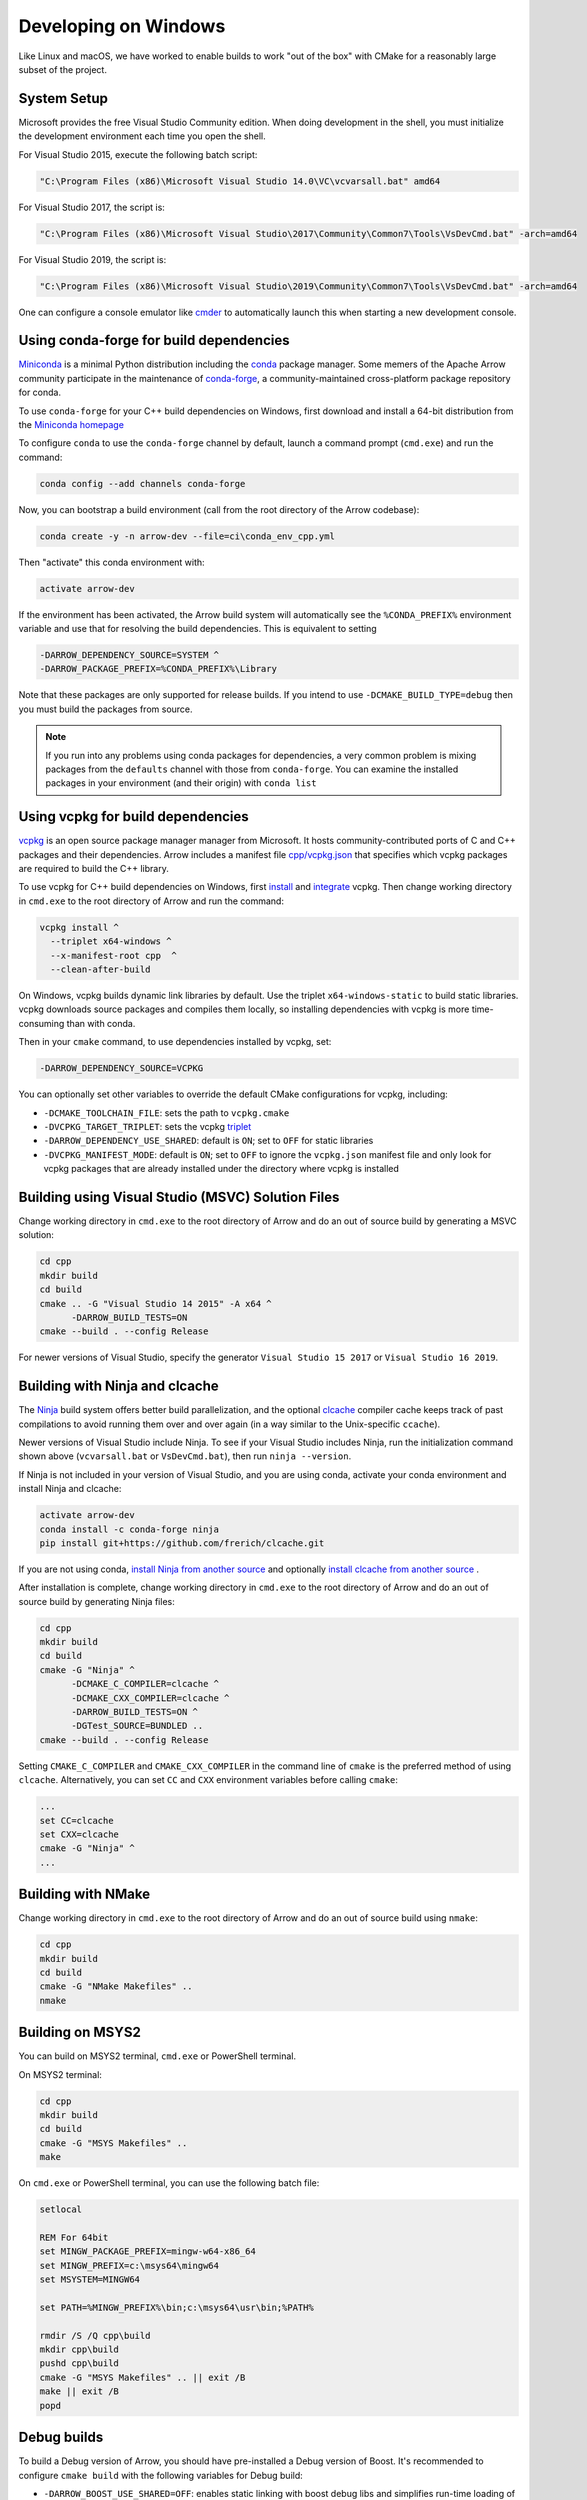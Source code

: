 .. Licensed to the Apache Software Foundation (ASF) under one
.. or more contributor license agreements.  See the NOTICE file
.. distributed with this work for additional information
.. regarding copyright ownership.  The ASF licenses this file
.. to you under the Apache License, Version 2.0 (the
.. "License"); you may not use this file except in compliance
.. with the License.  You may obtain a copy of the License at

..   http://www.apache.org/licenses/LICENSE-2.0

.. Unless required by applicable law or agreed to in writing,
.. software distributed under the License is distributed on an
.. "AS IS" BASIS, WITHOUT WARRANTIES OR CONDITIONS OF ANY
.. KIND, either express or implied.  See the License for the
.. specific language governing permissions and limitations
.. under the License.

.. _developers-cpp-windows:

=====================
Developing on Windows
=====================

Like Linux and macOS, we have worked to enable builds to work "out of the box"
with CMake for a reasonably large subset of the project.

System Setup
============

Microsoft provides the free Visual Studio Community edition. When doing
development in the shell, you must initialize the development environment
each time you open the shell.

For Visual Studio 2015, execute the following batch script:

.. code-block:: shell

   "C:\Program Files (x86)\Microsoft Visual Studio 14.0\VC\vcvarsall.bat" amd64

For Visual Studio 2017, the script is:

.. code-block:: shell

   "C:\Program Files (x86)\Microsoft Visual Studio\2017\Community\Common7\Tools\VsDevCmd.bat" -arch=amd64

For Visual Studio 2019, the script is:

.. code-block:: shell

  "C:\Program Files (x86)\Microsoft Visual Studio\2019\Community\Common7\Tools\VsDevCmd.bat" -arch=amd64

One can configure a console emulator like `cmder <https://cmder.net/>`_ to
automatically launch this when starting a new development console.

Using conda-forge for build dependencies
========================================

`Miniconda <https://conda.io/miniconda.html>`_ is a minimal Python distribution
including the `conda <https://conda.io>`_ package manager. Some memers of the
Apache Arrow community participate in the maintenance of `conda-forge
<https://conda-forge.org/>`_, a community-maintained cross-platform package
repository for conda.

To use ``conda-forge`` for your C++ build dependencies on Windows, first
download and install a 64-bit distribution from the `Miniconda homepage
<https://conda.io/miniconda.html>`_

To configure ``conda`` to use the ``conda-forge`` channel by default, launch a
command prompt (``cmd.exe``) and run the command:

.. code-block:: shell

   conda config --add channels conda-forge

Now, you can bootstrap a build environment (call from the root directory of the
Arrow codebase):

.. code-block:: shell

   conda create -y -n arrow-dev --file=ci\conda_env_cpp.yml

Then "activate" this conda environment with:

.. code-block:: shell

   activate arrow-dev

If the environment has been activated, the Arrow build system will
automatically see the ``%CONDA_PREFIX%`` environment variable and use that for
resolving the build dependencies. This is equivalent to setting

.. code-block:: shell

   -DARROW_DEPENDENCY_SOURCE=SYSTEM ^
   -DARROW_PACKAGE_PREFIX=%CONDA_PREFIX%\Library

Note that these packages are only supported for release builds. If you intend
to use ``-DCMAKE_BUILD_TYPE=debug`` then you must build the packages from
source.

.. note::

   If you run into any problems using conda packages for dependencies, a very
   common problem is mixing packages from the ``defaults`` channel with those
   from ``conda-forge``. You can examine the installed packages in your
   environment (and their origin) with ``conda list``

Using vcpkg for build dependencies
========================================

`vcpkg <https://github.com/microsoft/vcpkg>`_ is an open source package manager
manager from Microsoft. It hosts community-contributed ports of C and C++
packages and their dependencies. Arrow includes a manifest file `cpp/vcpkg.json
<https://github.com/apache/arrow/blob/master/cpp/vcpkg.json>`_ that specifies
which vcpkg packages are required to build the C++ library.

To use vcpkg for C++ build dependencies on Windows, first
`install <https://docs.microsoft.com/en-us/cpp/build/install-vcpkg>`_ and
`integrate <https://docs.microsoft.com/en-us/cpp/build/integrate-vcpkg>`_
vcpkg. Then change working directory in ``cmd.exe`` to the root directory
of Arrow and run the command:

.. code-block:: shell

   vcpkg install ^
     --triplet x64-windows ^
     --x-manifest-root cpp  ^
     --clean-after-build

On Windows, vcpkg builds dynamic link libraries by default. Use the triplet
``x64-windows-static`` to build static libraries. vcpkg downloads source 
packages and compiles them locally, so installing dependencies with vcpkg is
more time-consuming than with conda.

Then in your ``cmake`` command, to use dependencies installed by vcpkg, set:

.. code-block:: shell

   -DARROW_DEPENDENCY_SOURCE=VCPKG

You can optionally set other variables to override the default CMake
configurations for vcpkg, including:
   
* ``-DCMAKE_TOOLCHAIN_FILE``: sets the path to ``vcpkg.cmake``
* ``-DVCPKG_TARGET_TRIPLET``: sets the vcpkg 
  `triplet <https://github.com/microsoft/vcpkg/blob/master/docs/users/triplets.md>`_
* ``-DARROW_DEPENDENCY_USE_SHARED``: default is ``ON``; set to ``OFF`` for
  static libraries
* ``-DVCPKG_MANIFEST_MODE``: default is ``ON``; set to ``OFF`` to ignore the
  ``vcpkg.json`` manifest file and only look for vcpkg packages that are
  already installed under the directory where vcpkg is installed


Building using Visual Studio (MSVC) Solution Files
==================================================

Change working directory in ``cmd.exe`` to the root directory of Arrow and do
an out of source build by generating a MSVC solution:

.. code-block:: shell

   cd cpp
   mkdir build
   cd build
   cmake .. -G "Visual Studio 14 2015" -A x64 ^
         -DARROW_BUILD_TESTS=ON
   cmake --build . --config Release

For newer versions of Visual Studio, specify the generator
``Visual Studio 15 2017`` or ``Visual Studio 16 2019``.

Building with Ninja and clcache
===============================

The `Ninja <https://ninja-build.org/>`_ build system offers better build
parallelization, and the optional `clcache
<https://github.com/frerich/clcache/>`_ compiler cache keeps track of
past compilations to avoid running them over and over again (in a way similar
to the Unix-specific ``ccache``).

Newer versions of Visual Studio include Ninja. To see if your Visual Studio
includes Ninja, run the initialization command shown above (``vcvarsall.bat``
or ``VsDevCmd.bat``), then run ``ninja --version``.

If Ninja is not included in your version of Visual Studio, and you are using
conda, activate your conda environment and install Ninja and clcache:

.. code-block:: shell

   activate arrow-dev
   conda install -c conda-forge ninja
   pip install git+https://github.com/frerich/clcache.git

If you are not using conda,
`install Ninja from another source <https://github.com/ninja-build/ninja/wiki/Pre-built-Ninja-packages>`_
and optionally
`install clcache from another source <https://github.com/frerich/clcache/wiki/Installation>`_
.

After installation is complete, change working directory in ``cmd.exe`` to the root directory of Arrow and
do an out of source build by generating Ninja files:

.. code-block:: shell

   cd cpp
   mkdir build
   cd build
   cmake -G "Ninja" ^
         -DCMAKE_C_COMPILER=clcache ^
         -DCMAKE_CXX_COMPILER=clcache ^
         -DARROW_BUILD_TESTS=ON ^
         -DGTest_SOURCE=BUNDLED ..
   cmake --build . --config Release

Setting ``CMAKE_C_COMPILER`` and ``CMAKE_CXX_COMPILER`` in the command line
of ``cmake`` is the preferred method of using ``clcache``. Alternatively, you
can set ``CC`` and ``CXX`` environment variables before calling ``cmake``:

.. code-block:: shell

   ...
   set CC=clcache
   set CXX=clcache
   cmake -G "Ninja" ^
   ...



Building with NMake
===================

Change working directory in ``cmd.exe`` to the root directory of Arrow and
do an out of source build using ``nmake``:

.. code-block:: shell

   cd cpp
   mkdir build
   cd build
   cmake -G "NMake Makefiles" ..
   nmake

Building on MSYS2
=================

You can build on MSYS2 terminal, ``cmd.exe`` or PowerShell terminal.

On MSYS2 terminal:

.. code-block:: shell

   cd cpp
   mkdir build
   cd build
   cmake -G "MSYS Makefiles" ..
   make

On ``cmd.exe`` or PowerShell terminal, you can use the following batch
file:

.. code-block:: batch

   setlocal

   REM For 64bit
   set MINGW_PACKAGE_PREFIX=mingw-w64-x86_64
   set MINGW_PREFIX=c:\msys64\mingw64
   set MSYSTEM=MINGW64

   set PATH=%MINGW_PREFIX%\bin;c:\msys64\usr\bin;%PATH%

   rmdir /S /Q cpp\build
   mkdir cpp\build
   pushd cpp\build
   cmake -G "MSYS Makefiles" .. || exit /B
   make || exit /B
   popd

Debug builds
============

To build a Debug version of Arrow, you should have pre-installed a Debug
version of Boost. It's recommended to configure ``cmake build`` with the
following variables for Debug build:

* ``-DARROW_BOOST_USE_SHARED=OFF``: enables static linking with boost debug
  libs and simplifies run-time loading of 3rd parties
* ``-DBOOST_ROOT``: sets the root directory of boost libs. (Optional)
* ``-DBOOST_LIBRARYDIR``: sets the directory with boost lib files. (Optional)

The command line to build Arrow in Debug mode will look something like this:

.. code-block:: shell

   cd cpp
   mkdir build
   cd build
   cmake .. -G "Visual Studio 14 2015" -A x64 ^
         -DARROW_BOOST_USE_SHARED=OFF ^
         -DCMAKE_BUILD_TYPE=Debug ^
         -DBOOST_ROOT=C:/local/boost_1_63_0  ^
         -DBOOST_LIBRARYDIR=C:/local/boost_1_63_0/lib64-msvc-14.0
   cmake --build . --config Debug

Windows dependency resolution issues
====================================

Because Windows uses ``.lib`` files for both static and dynamic linking of
dependencies, the static library sometimes may be named something different
like ``%PACKAGE%_static.lib`` to distinguish itself. If you are statically
linking some dependencies, we provide some options

* ``-DBROTLI_MSVC_STATIC_LIB_SUFFIX=%BROTLI_SUFFIX%``
* ``-DSNAPPY_MSVC_STATIC_LIB_SUFFIX=%SNAPPY_SUFFIX%``
* ``-LZ4_MSVC_STATIC_LIB_SUFFIX=%LZ4_SUFFIX%``
* ``-ZSTD_MSVC_STATIC_LIB_SUFFIX=%ZSTD_SUFFIX%``

To get the latest build instructions, you can reference `ci/appveyor-built.bat
<https://github.com/apache/arrow/blob/master/ci/appveyor-cpp-build.bat>`_,
which is used by automated Appveyor builds.

Statically linking to Arrow on Windows
======================================

The Arrow headers on Windows static library builds (enabled by the CMake
option ``ARROW_BUILD_STATIC``) use the preprocessor macro ``ARROW_STATIC`` to
suppress dllimport/dllexport marking of symbols. Projects that statically link
against Arrow on Windows additionally need this definition. The Unix builds do
not use the macro.

Replicating Appveyor Builds
===========================

For people more familiar with linux development but need to replicate a failing
appveyor build, here are some rough notes from replicating the
``Static_Crt_Build`` (make unittest will probably still fail but many unit
tests can be made with there individual make targets).

1. Microsoft offers trial VMs for `Windows with Microsoft Visual Studio
   <https://developer.microsoft.com/en-us/windows/downloads/virtual-machines>`_.
   Download and install a version.
2. Run the VM and install `Git <https://git-scm.com/>`_, `CMake
   <https://cmake.org/>`_, and Miniconda or Anaconda (these instructions assume
   Anaconda). Also install the `"Build Tools for Visual Studio"
   <https://visualstudio.microsoft.com/downloads/#build-tools-for-visual-studio-2019>`_.
   Make sure to select the C++ toolchain in the installer wizard, and reboot
   after installation.
3. Download `pre-built Boost debug binaries
   <https://sourceforge.net/projects/boost/files/boost-binaries/>`_ and install
   it.

   Run this from an Anaconda/Miniconda command prompt (*not* PowerShell prompt),
   and make sure to run "vcvarsall.bat x64" first. The location of vcvarsall.bat
   will depend, it may be under a different path than commonly indicated,
   e.g. "``C:\Program Files (x86)\Microsoft Visual Studio\2019\BuildTools\VC\Auxiliary\Build\vcvarsall.bat``"
   with the 2019 build tools.

.. code-block:: shell

   cd $EXTRACT_BOOST_DIRECTORY
   .\bootstrap.bat
   @rem This is for static libraries needed for static_crt_build in appveyor
   .\b2 link=static --with-filesystem --with-regex --with-system install
   @rem this should put libraries and headers in c:\Boost

4. Activate anaconda/miniconda:

.. code-block:: shell

   @rem this might differ for miniconda
   C:\Users\User\Anaconda3\Scripts\activate

5. Clone and change directories to the arrow source code (you might need to
   install git).
6. Setup environment variables:

.. code-block:: shell

   @rem Change the build type based on which appveyor job you want.
   SET JOB=Static_Crt_Build
   SET GENERATOR=Ninja
   SET APPVEYOR_BUILD_WORKER_IMAGE=Visual Studio 2017
   SET USE_CLCACHE=false
   SET ARROW_BUILD_GANDIVA=OFF
   SET ARROW_LLVM_VERSION=8.0.*
   SET PYTHON=3.6
   SET ARCH=64
   SET PATH=C:\Users\User\Anaconda3;C:\Users\User\Anaconda3\Scripts;C:\Users\User\Anaconda3\Library\bin;%PATH%
   SET BOOST_LIBRARYDIR=C:\Boost\lib
   SET BOOST_ROOT=C:\Boost

7. Run appveyor scripts:

.. code-block:: shell

   conda install -c conda-forge --file .\ci\conda_env_cpp.yml
   .\ci\appveyor-cpp-setup.bat
   @rem this might fail but at this point most unit tests should be buildable by there individual targets
   @rem see next line for example.
   .\ci\appveyor-cpp-build.bat
   @rem you can also just invoke cmake directly with the desired options
   cmake --build . --config Release --target arrow-compute-hash-test
